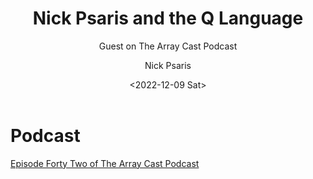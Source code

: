 #+COMMENT: -*- mode: org; mode:flyspell -*-

#+OPTIONS: ':nil *:t -:t ::t <:t H:3 \n:nil ^:t arch:headline
#+OPTIONS: author:t c:nil creator:nil d:(not "LOGBOOK") date:t e:t
#+OPTIONS: email:t f:t inline:t num:nil p:nil pri:nil prop:nil
#+OPTIONS: stat:t tags:t tasks:t tex:t timestamp:nil title:t toc:nil
#+OPTIONS: todo:t |:t
#+OPTIONS: html-postamble:nil
#+JEKYLL_TAGS: arraycast
#+JEKYLL_CATEGORIES: Podcast

#+TITLE: Nick Psaris and the Q Language
#+SUBTITLE: Guest on The Array Cast Podcast
#+DATE: <2022-12-09 Sat>
#+AUTHOR: Nick Psaris
#+EMAIL: nick@vector-sigma.com


* Podcast
  
[[https://www.arraycast.com/episodes/episode42-nick-psaris-q][Episode Forty Two of The Array Cast Podcast]]
